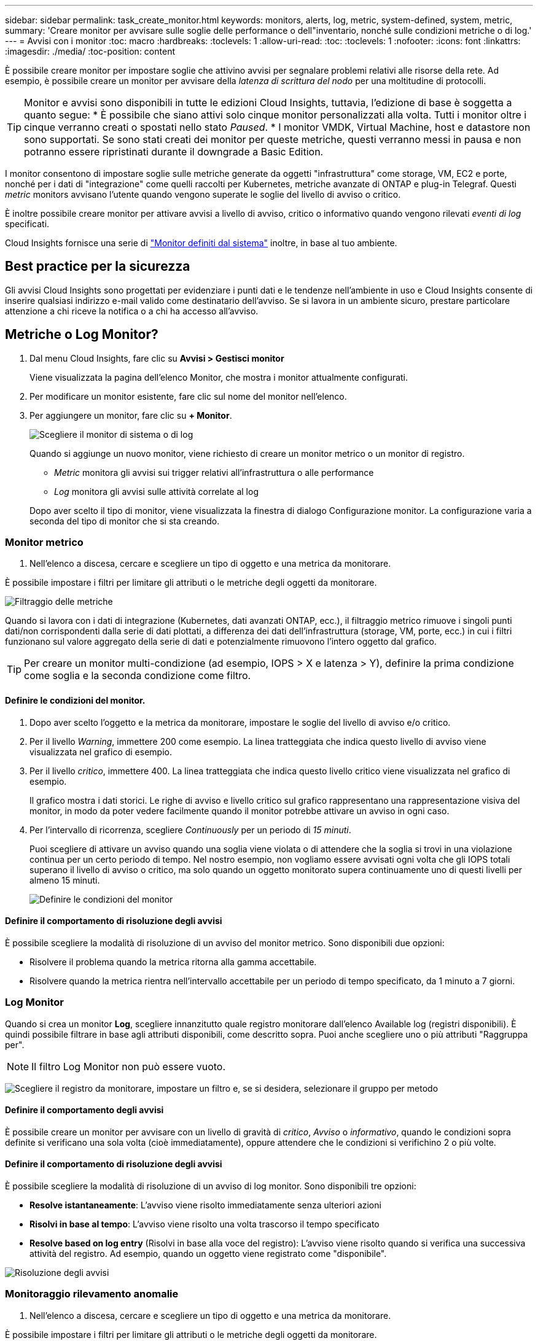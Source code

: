 ---
sidebar: sidebar 
permalink: task_create_monitor.html 
keywords: monitors, alerts, log, metric, system-defined, system, metric, 
summary: 'Creare monitor per avvisare sulle soglie delle performance o dell"inventario, nonché sulle condizioni metriche o di log.' 
---
= Avvisi con i monitor
:toc: macro
:hardbreaks:
:toclevels: 1
:allow-uri-read: 
:toc: 
:toclevels: 1
:nofooter: 
:icons: font
:linkattrs: 
:imagesdir: ./media/
:toc-position: content


[role="lead"]
È possibile creare monitor per impostare soglie che attivino avvisi per segnalare problemi relativi alle risorse della rete. Ad esempio, è possibile creare un monitor per avvisare della _latenza di scrittura del nodo_ per una moltitudine di protocolli.


TIP: Monitor e avvisi sono disponibili in tutte le edizioni Cloud Insights, tuttavia, l'edizione di base è soggetta a quanto segue: * È possibile che siano attivi solo cinque monitor personalizzati alla volta. Tutti i monitor oltre i cinque verranno creati o spostati nello stato _Paused_. * I monitor VMDK, Virtual Machine, host e datastore non sono supportati. Se sono stati creati dei monitor per queste metriche, questi verranno messi in pausa e non potranno essere ripristinati durante il downgrade a Basic Edition.


toc::[]
I monitor consentono di impostare soglie sulle metriche generate da oggetti "infrastruttura" come storage, VM, EC2 e porte, nonché per i dati di "integrazione" come quelli raccolti per Kubernetes, metriche avanzate di ONTAP e plug-in Telegraf. Questi _metric_ monitors avvisano l'utente quando vengono superate le soglie del livello di avviso o critico.

È inoltre possibile creare monitor per attivare avvisi a livello di avviso, critico o informativo quando vengono rilevati _eventi di log_ specificati.

Cloud Insights fornisce una serie di link:task_system_monitors.html["Monitor definiti dal sistema"] inoltre, in base al tuo ambiente.



== Best practice per la sicurezza

Gli avvisi Cloud Insights sono progettati per evidenziare i punti dati e le tendenze nell'ambiente in uso e Cloud Insights consente di inserire qualsiasi indirizzo e-mail valido come destinatario dell'avviso. Se si lavora in un ambiente sicuro, prestare particolare attenzione a chi riceve la notifica o a chi ha accesso all'avviso.



== Metriche o Log Monitor?

. Dal menu Cloud Insights, fare clic su *Avvisi > Gestisci monitor*
+
Viene visualizzata la pagina dell'elenco Monitor, che mostra i monitor attualmente configurati.

. Per modificare un monitor esistente, fare clic sul nome del monitor nell'elenco.
. Per aggiungere un monitor, fare clic su *+ Monitor*.
+
image:Monitor_log_or_metric.png["Scegliere il monitor di sistema o di log"]

+
Quando si aggiunge un nuovo monitor, viene richiesto di creare un monitor metrico o un monitor di registro.

+
** _Metric_ monitora gli avvisi sui trigger relativi all'infrastruttura o alle performance
** _Log_ monitora gli avvisi sulle attività correlate al log


+
Dopo aver scelto il tipo di monitor, viene visualizzata la finestra di dialogo Configurazione monitor. La configurazione varia a seconda del tipo di monitor che si sta creando.





=== Monitor metrico

. Nell'elenco a discesa, cercare e scegliere un tipo di oggetto e una metrica da monitorare.


È possibile impostare i filtri per limitare gli attributi o le metriche degli oggetti da monitorare.

image:MonitorMetricFilter.png["Filtraggio delle metriche"]

Quando si lavora con i dati di integrazione (Kubernetes, dati avanzati ONTAP, ecc.), il filtraggio metrico rimuove i singoli punti dati/non corrispondenti dalla serie di dati plottati, a differenza dei dati dell'infrastruttura (storage, VM, porte, ecc.) in cui i filtri funzionano sul valore aggregato della serie di dati e potenzialmente rimuovono l'intero oggetto dal grafico.


TIP: Per creare un monitor multi-condizione (ad esempio, IOPS > X e latenza > Y), definire la prima condizione come soglia e la seconda condizione come filtro.



==== Definire le condizioni del monitor.

. Dopo aver scelto l'oggetto e la metrica da monitorare, impostare le soglie del livello di avviso e/o critico.
. Per il livello _Warning_, immettere 200 come esempio. La linea tratteggiata che indica questo livello di avviso viene visualizzata nel grafico di esempio.
. Per il livello _critico_, immettere 400. La linea tratteggiata che indica questo livello critico viene visualizzata nel grafico di esempio.
+
Il grafico mostra i dati storici. Le righe di avviso e livello critico sul grafico rappresentano una rappresentazione visiva del monitor, in modo da poter vedere facilmente quando il monitor potrebbe attivare un avviso in ogni caso.

. Per l'intervallo di ricorrenza, scegliere _Continuously_ per un periodo di _15 minuti_.
+
Puoi scegliere di attivare un avviso quando una soglia viene violata o di attendere che la soglia si trovi in una violazione continua per un certo periodo di tempo. Nel nostro esempio, non vogliamo essere avvisati ogni volta che gli IOPS totali superano il livello di avviso o critico, ma solo quando un oggetto monitorato supera continuamente uno di questi livelli per almeno 15 minuti.

+
image:Monitor_metric_conditions.png["Definire le condizioni del monitor"]





==== Definire il comportamento di risoluzione degli avvisi

È possibile scegliere la modalità di risoluzione di un avviso del monitor metrico. Sono disponibili due opzioni:

* Risolvere il problema quando la metrica ritorna alla gamma accettabile.
* Risolvere quando la metrica rientra nell'intervallo accettabile per un periodo di tempo specificato, da 1 minuto a 7 giorni.




=== Log Monitor

Quando si crea un monitor *Log*, scegliere innanzitutto quale registro monitorare dall'elenco Available log (registri disponibili). È quindi possibile filtrare in base agli attributi disponibili, come descritto sopra. Puoi anche scegliere uno o più attributi "Raggruppa per".


NOTE: Il filtro Log Monitor non può essere vuoto.

image:Monitor_Group_By_Example.png["Scegliere il registro da monitorare, impostare un filtro e, se si desidera, selezionare il gruppo per metodo"]



==== Definire il comportamento degli avvisi

È possibile creare un monitor per avvisare con un livello di gravità di _critico_, _Avviso_ o _informativo_, quando le condizioni sopra definite si verificano una sola volta (cioè immediatamente), oppure attendere che le condizioni si verifichino 2 o più volte.



==== Definire il comportamento di risoluzione degli avvisi

È possibile scegliere la modalità di risoluzione di un avviso di log monitor. Sono disponibili tre opzioni:

* *Resolve istantaneamente*: L'avviso viene risolto immediatamente senza ulteriori azioni
* *Risolvi in base al tempo*: L'avviso viene risolto una volta trascorso il tempo specificato
* *Resolve based on log entry* (Risolvi in base alla voce del registro): L'avviso viene risolto quando si verifica una successiva attività del registro. Ad esempio, quando un oggetto viene registrato come "disponibile".


image:Monitor_log_monitor_resolution.png["Risoluzione degli avvisi"]



=== Monitoraggio rilevamento anomalie

. Nell'elenco a discesa, cercare e scegliere un tipo di oggetto e una metrica da monitorare.


È possibile impostare i filtri per limitare gli attributi o le metriche degli oggetti da monitorare.

image:AnomalyDetectionMonitorMetricChoosing.png["Filtraggio delle metriche per il rilevamento delle anomalie"]



==== Definire le condizioni del monitor.

. Dopo aver scelto l'oggetto e la metrica da monitorare, si impostano le condizioni in cui viene rilevata un'anomalia.
+
** Scegliere se rilevare un'anomalia quando la metrica scelta *picchi sopra* i limiti previsti, *scende al di sotto* di tali limiti, oppure *picchi sopra o scende al di sotto* dei limiti.
** Impostare la *sensibilità* del rilevamento. *Basso* (meno anomalie vengono rilevate), *Medio* o *Alto* (vengono rilevate più anomalie).
** Impostare gli avvisi in modo che siano attivi *Avvertenza* o *critico*.
** Se lo si desidera, è possibile scegliere di ridurre il rumore, ignorando le anomalie quando la metrica scelta è al di sotto di una soglia impostata dall'utente.




image:AnomalyDetectionMonitorDefineConditions.png["Definizione delle condizioni per attivare il rilevamento di un'anomalia"]



=== Selezionare il tipo di notifica e i destinatari

Nella sezione _impostare le notifiche del team_, puoi scegliere se avvisare il tuo team tramite e-mail o Webhook.

image:Webhook_Choose_Monitor_Notification.png["Scegliere il metodo di avviso"]

*Avvisi via email:*

Specificare i destinatari dell'e-mail per le notifiche degli avvisi. Se lo si desidera, è possibile scegliere diversi destinatari per gli avvisi di avviso o critici.

image:email_monitor_alerts.png["Destinatari degli avvisi e-mail"]

*Avvisi via Webhook:*

Specificare i webhook per le notifiche degli avvisi. Se lo si desidera, è possibile scegliere diversi webhook per gli avvisi critici o di avviso.

image:Webhook_Monitor_Notifications.png["Avvisi Webhook"]


NOTE: Le notifiche del Data Collector di ONTAP hanno la precedenza su qualsiasi notifica specifica del Monitor rilevante per il cluster/data collector. L'elenco dei destinatari impostato per Data Collector riceverà gli avvisi di data collector. Se non sono presenti avvisi di data collector attivi, gli avvisi generati dal monitor verranno inviati a destinatari specifici del monitor.



=== Impostazione di azioni correttive o informazioni aggiuntive

È possibile aggiungere una descrizione opzionale, informazioni aggiuntive e/o azioni correttive compilando la sezione *Aggiungi una descrizione dell'avviso*. La descrizione può contenere fino a 1024 caratteri e verrà inviata con l'avviso. Il campo Insight/azione correttiva può contenere fino a 67,000 caratteri e verrà visualizzato nella sezione riepilogativa della landing page degli avvisi.

In questi campi è possibile fornire note, collegamenti o procedure per correggere o risolvere in altro modo l'avviso.

image:Monitors_Alert_Description.png["Azioni correttive e descrizione degli avvisi"]



=== Salvare il monitor

. Se lo si desidera, è possibile aggiungere una descrizione del monitor.
. Assegnare un nome significativo al monitor e fare clic su *Save* (Salva).
+
Il nuovo monitor viene aggiunto all'elenco dei monitor attivi.





== Elenco monitor

La pagina Monitor elenca i monitor attualmente configurati, mostrando quanto segue:

* Nome monitor
* Stato
* Oggetto/metrica monitorati
* Condizioni del monitor


È possibile scegliere di sospendere temporaneamente il monitoraggio di un tipo di oggetto facendo clic sul menu a destra del monitor e selezionando *Pause* (Pausa). Quando si è pronti per riprendere il monitoraggio, fare clic su *Riprendi*.

È possibile copiare un monitor selezionando *Duplica* dal menu. È quindi possibile modificare il nuovo monitor e modificare oggetto/metrica, filtro, condizioni, destinatari e-mail, ecc.

Se un monitor non è più necessario, è possibile eliminarlo selezionando *Delete* (Elimina) dal menu.



== Gruppi di monitor

Il raggruppamento consente di visualizzare e gestire i monitor correlati. Ad esempio, è possibile disporre di un gruppo di monitor dedicato allo storage nell'ambiente o di monitoraggi relativi a un determinato elenco di destinatari.

image:Monitors_GroupList.png["Raggruppamento dei monitor"]

Vengono visualizzati i seguenti gruppi di monitor. Il numero di monitor contenuti in un gruppo viene visualizzato accanto al nome del gruppo.

* *Tutti i monitor* elenca tutti i monitor.
* *Custom Monitor* elenca tutti i monitor creati dall'utente.
* *I monitor sospesi* elencano tutti i monitor di sistema sospesi da Cloud Insights.
* Cloud Insights visualizza inoltre una serie di *gruppi di monitor di sistema*, che elenranno uno o più gruppi di link:task_system_monitors.html["monitor definiti dal sistema"], Inclusi i monitor per l'infrastruttura e il carico di lavoro ONTAP.



NOTE: I monitor personalizzati possono essere messi in pausa, ripristinati, cancellati o spostati in un altro gruppo. I monitor definiti dal sistema possono essere messi in pausa e ripristinati, ma non possono essere cancellati o spostati.



=== Monitor sospesi

Questo gruppo viene visualizzato solo se Cloud Insights ha sospeso uno o più monitor. Un monitor potrebbe essere sospeso se genera avvisi eccessivi o continui. Se si tratta di un monitor personalizzato, modificare le condizioni per evitare l'invio di avvisi continui, quindi riprendere il monitor. Il monitor viene rimosso dal gruppo di monitor sospesi quando il problema che causa la sospensione viene risolto.



=== Monitor definiti dal sistema

Questi gruppi mostrano i monitor forniti da Cloud Insights, a condizione che l'ambiente contenga i dispositivi e/o la disponibilità dei log richiesti dai monitor.

I monitor definiti dal sistema non possono essere modificati, spostati in un altro gruppo o cancellati. Tuttavia, è possibile duplicare un monitor di sistema e modificare o spostare il duplicato.

I monitor di sistema possono includere monitor per l'infrastruttura ONTAP (storage, volume, ecc.) o carichi di lavoro (ad esempio, monitor di log) o altri gruppi. NetApp sta valutando costantemente le esigenze dei clienti e le funzionalità dei prodotti e aggiornerà o aggiungerà i monitor e i gruppi di sistema in base alle esigenze.



=== Gruppi di monitor personalizzati

È possibile creare gruppi personalizzati per contenere i monitor in base alle proprie esigenze. Ad esempio, potrebbe essere necessario un gruppo per tutti i monitor relativi allo storage.

Per creare un nuovo gruppo di monitor personalizzato, fare clic sul pulsante *"+" Create New Monitor Group* (Crea nuovo gruppo di monitor). Immettere un nome per il gruppo e fare clic su *Create Group* (Crea gruppo). Viene creato un gruppo vuoto con tale nome.

Per aggiungere monitor al gruppo, passare al gruppo _All Monitors_ (consigliato) ed eseguire una delle seguenti operazioni:

* Per aggiungere un singolo monitor, fare clic sul menu a destra del monitor e selezionare _Add to Group_ (Aggiungi al gruppo). Scegliere il gruppo a cui aggiungere il monitor.
* Fare clic sul nome del monitor per aprire la vista di modifica del monitor e selezionare un gruppo nella sezione _Associa a un gruppo di monitor_.
+
image:Monitors_AssociateToGroup.png["Associare al gruppo"]



Rimuovere i monitor facendo clic su un gruppo e selezionando _Remove from Group_ dal menu. Non è possibile rimuovere i monitor dal gruppo _All Monitors_ o _Custom Monitors_. Per eliminare un monitor da questi gruppi, è necessario eliminarlo.


NOTE: La rimozione di un monitor da un gruppo non elimina il monitor da Cloud Insights. Per rimuovere completamente un monitor, selezionarlo e fare clic su _Delete_. In questo modo viene rimosso anche dal gruppo a cui apparteneva e non è più disponibile per nessun utente.

È anche possibile spostare un monitor in un gruppo diverso nello stesso modo, selezionando _Move to Group_ (Sposta in gruppo).

Per mettere in pausa o riprendere contemporaneamente tutti i monitor di un gruppo, selezionare il menu del gruppo e fare clic su _Pause_ o _Resume_.

Utilizzare lo stesso menu per rinominare o eliminare un gruppo. L'eliminazione di un gruppo non elimina i monitor da Cloud Insights, ma sono ancora disponibili in _tutti i monitor_.

image:Monitors_PauseGroup.png["Mettere in pausa un gruppo"]



== Monitor definiti dal sistema

Cloud Insights include una serie di monitor definiti dal sistema per metriche e registri. I monitor di sistema disponibili dipendono dai data collezions presenti nell'ambiente. Per questo motivo, i monitor disponibili in Cloud Insights potrebbero cambiare in base all'aggiunta di data collezions o alla modifica delle configurazioni.

Visualizzare il link:task_system_monitors.html["Monitor definiti dal sistema"] Per le descrizioni dei monitor inclusi in Cloud Insights.



=== Ulteriori informazioni

* link:task_view_and_manage_alerts.html["Visualizzazione e disattivazione degli avvisi"]

